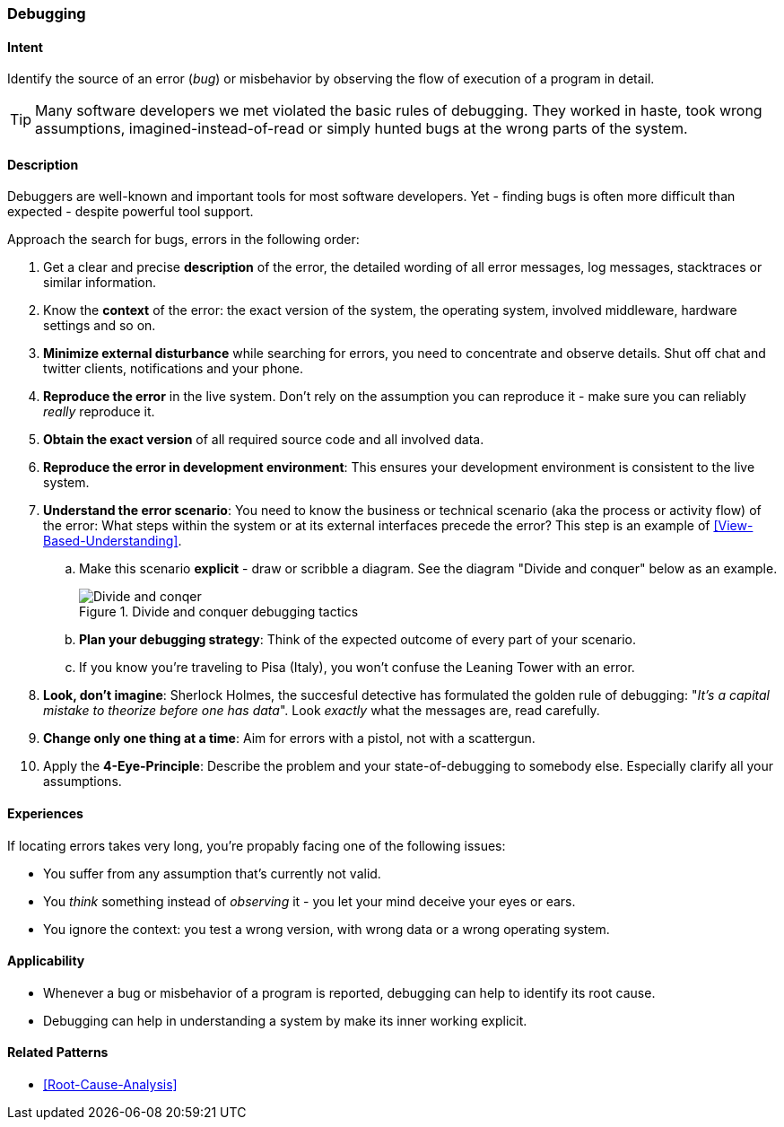[[Debugging]]

=== Debugging 


==== Intent
Identify the source of an error (_bug_) or misbehavior by observing the flow of execution of a program in detail.


TIP: Many software developers we met violated the basic rules of debugging. They worked in haste, took wrong assumptions, imagined-instead-of-read or simply hunted bugs at the wrong parts of the system.

==== Description
Debuggers are well-known and important tools for most software developers. Yet - finding bugs is often more difficult than expected - despite powerful tool support. 

Approach the search for bugs, errors in the following order:

. Get a clear and precise *description* of the error, the detailed wording of all error messages, log messages, stacktraces or similar information. 
. Know the *context* of the error: the exact version of the system, the operating system, involved middleware, hardware settings and so on.
. *Minimize external disturbance* while searching for errors, you need to concentrate and observe details. Shut off chat and twitter clients, notifications and your phone.
. *Reproduce the error* in the live system. Don't rely on the assumption you can reproduce it - make sure you can reliably _really_ reproduce it. 
. *Obtain the exact version* of all required source code and all involved data.
. *Reproduce the error in development environment*: This ensures your development environment is consistent to the live system. 
. *Understand the error scenario*: You need to know the business or technical scenario (aka the process or activity flow) of the error: What steps within the system or at its external interfaces precede the error? This step is an example of <<View-Based-Understanding>>. 
    .. Make this scenario *explicit* - draw or scribble a diagram. See the diagram "Divide and conquer" below as an example.
+
image::debugging-divide-and-conquer.jpg["Divide and conqer", title="Divide and conquer debugging tactics"]

    .. *Plan your debugging strategy*: Think of the expected outcome of every part of 
       your scenario.  
    .. If you know you're traveling to Pisa (Italy), you won't confuse the Leaning Tower with an error.
+
. *Look, don't imagine*: Sherlock Holmes, the succesful detective has formulated the golden rule of debugging: "_It's a capital mistake to theorize before one has data_". Look _exactly_ what the messages are, read carefully.
. *Change only one thing at a time*: Aim for errors with a pistol, not with a scattergun.
. Apply the *4-Eye-Principle*: Describe the problem and your state-of-debugging to somebody else. Especially clarify all your assumptions.



==== Experiences
If locating errors takes very long, you're propably facing one of the following issues:

* You suffer from any assumption that's currently not valid.
* You _think_ something instead of _observing_ it - you let your mind deceive your eyes or ears.
* You ignore the context: you test a wrong version, with wrong data or a wrong operating system. 

==== Applicability
* Whenever a bug or misbehavior of a program is reported, debugging can help to identify its root cause.
* Debugging can help in understanding a system by make its inner working explicit.


==== Related Patterns
* <<Root-Cause-Analysis>>

